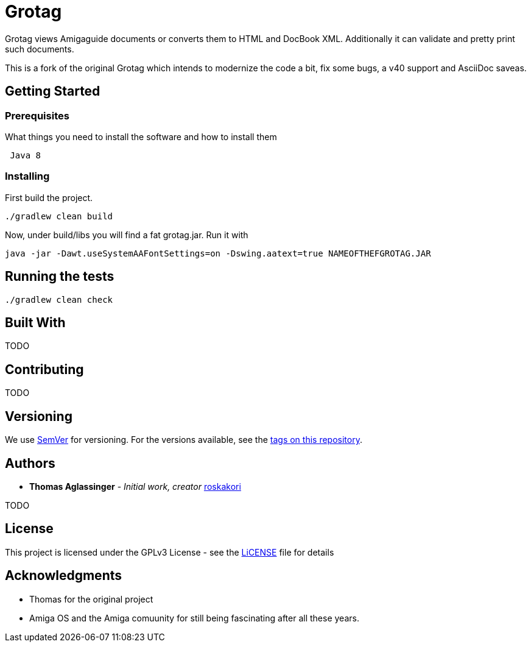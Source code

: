 = Grotag 

Grotag views Amigaguide documents or converts them to HTML and DocBook XML. Additionally it can validate and pretty print such documents.

This is a fork of the original Grotag which intends to modernize the code a bit, fix some bugs, a v40 support and AsciiDoc saveas.

== Getting Started

=== Prerequisites

What things you need to install the software and how to install them

....
 Java 8
....

=== Installing

First build the project.
....
./gradlew clean build
....

Now, under build/libs you will find a fat grotag.jar.
Run it with

....
java -jar -Dawt.useSystemAAFontSettings=on -Dswing.aatext=true NAMEOFTHEFGROTAG.JAR
....

== Running the tests

....
./gradlew clean check
....


== Built With

TODO

== Contributing

TODO

== Versioning

We use http://semver.org/[SemVer] for versioning. For the versions
available, see the https://github.com/your/project/tags[tags on this
repository].

== Authors

* *Thomas Aglassinger* - _Initial work, creator_ 
https://github.com/roskakori[roskakori]

TODO

== License

This project is licensed under the GPLv3 License - see the link:LICENSE[LiCENSE] file
for details

== Acknowledgments

* Thomas for the original project
* Amiga OS and the Amiga comuunity for still being fascinating after all these years.
